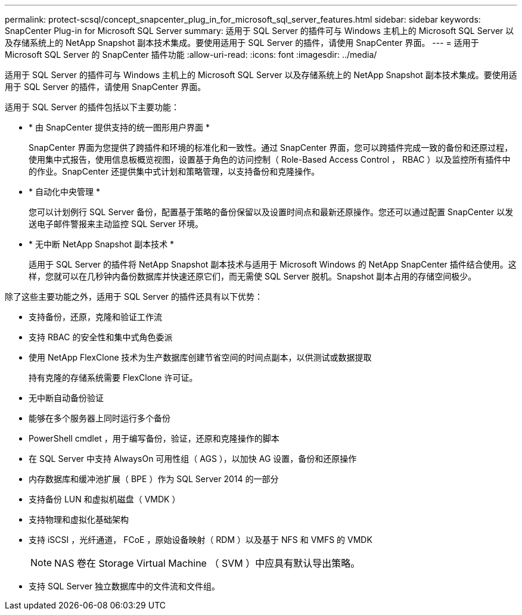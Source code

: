 ---
permalink: protect-scsql/concept_snapcenter_plug_in_for_microsoft_sql_server_features.html 
sidebar: sidebar 
keywords: SnapCenter Plug-in for Microsoft SQL Server 
summary: 适用于 SQL Server 的插件可与 Windows 主机上的 Microsoft SQL Server 以及存储系统上的 NetApp Snapshot 副本技术集成。要使用适用于 SQL Server 的插件，请使用 SnapCenter 界面。 
---
= 适用于 Microsoft SQL Server 的 SnapCenter 插件功能
:allow-uri-read: 
:icons: font
:imagesdir: ../media/


[role="lead"]
适用于 SQL Server 的插件可与 Windows 主机上的 Microsoft SQL Server 以及存储系统上的 NetApp Snapshot 副本技术集成。要使用适用于 SQL Server 的插件，请使用 SnapCenter 界面。

适用于 SQL Server 的插件包括以下主要功能：

* * 由 SnapCenter 提供支持的统一图形用户界面 *
+
SnapCenter 界面为您提供了跨插件和环境的标准化和一致性。通过 SnapCenter 界面，您可以跨插件完成一致的备份和还原过程，使用集中式报告，使用信息板概览视图，设置基于角色的访问控制（ Role-Based Access Control ， RBAC ）以及监控所有插件中的作业。SnapCenter 还提供集中式计划和策略管理，以支持备份和克隆操作。

* * 自动化中央管理 *
+
您可以计划例行 SQL Server 备份，配置基于策略的备份保留以及设置时间点和最新还原操作。您还可以通过配置 SnapCenter 以发送电子邮件警报来主动监控 SQL Server 环境。

* * 无中断 NetApp Snapshot 副本技术 *
+
适用于 SQL Server 的插件将 NetApp Snapshot 副本技术与适用于 Microsoft Windows 的 NetApp SnapCenter 插件结合使用。这样，您就可以在几秒钟内备份数据库并快速还原它们，而无需使 SQL Server 脱机。Snapshot 副本占用的存储空间极少。



除了这些主要功能之外，适用于 SQL Server 的插件还具有以下优势：

* 支持备份，还原，克隆和验证工作流
* 支持 RBAC 的安全性和集中式角色委派
* 使用 NetApp FlexClone 技术为生产数据库创建节省空间的时间点副本，以供测试或数据提取
+
持有克隆的存储系统需要 FlexClone 许可证。

* 无中断自动备份验证
* 能够在多个服务器上同时运行多个备份
* PowerShell cmdlet ，用于编写备份，验证，还原和克隆操作的脚本
* 在 SQL Server 中支持 AlwaysOn 可用性组（ AGS ），以加快 AG 设置，备份和还原操作
* 内存数据库和缓冲池扩展（ BPE ）作为 SQL Server 2014 的一部分
* 支持备份 LUN 和虚拟机磁盘（ VMDK ）
* 支持物理和虚拟化基础架构
* 支持 iSCSI ，光纤通道， FCoE ，原始设备映射（ RDM ）以及基于 NFS 和 VMFS 的 VMDK
+

NOTE: NAS 卷在 Storage Virtual Machine （ SVM ）中应具有默认导出策略。

* 支持 SQL Server 独立数据库中的文件流和文件组。

